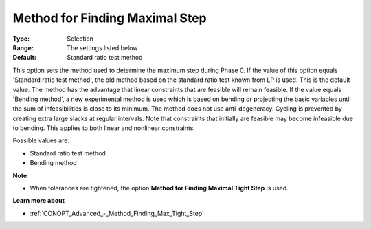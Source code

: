 .. _CONOPT_Advanced_-_Method_Finding_Max_Step:


Method for Finding Maximal Step
===============================



:Type:	Selection	
:Range:	The settings listed below	
:Default:	Standard ratio test method	



This option sets the method used to determine the maximum step during Phase 0. If the value of this option equals 'Standard ratio test method', the old method based on the standard ratio test known from LP is used. This is the default value. The method has the advantage that linear constraints that are feasible will remain feasible. If the value equals 'Bending method', a new experimental method is used which is based on bending or projecting the basic variables until the sum of infeasibilities is close to its minimum. The method does not use anti-degeneracy. Cycling is prevented by creating extra large slacks at regular intervals. Note that constraints that initially are feasible may become infeasible due to bending. This applies to both linear and nonlinear constraints.



Possible values are:



*	Standard ratio test method
*	Bending method




**Note** 

*	When tolerances are tightened, the option **Method for Finding Maximal Tight Step**  is used.




**Learn more about** 

*	:ref:`CONOPT_Advanced_-_Method_Finding_Max_Tight_Step` 



